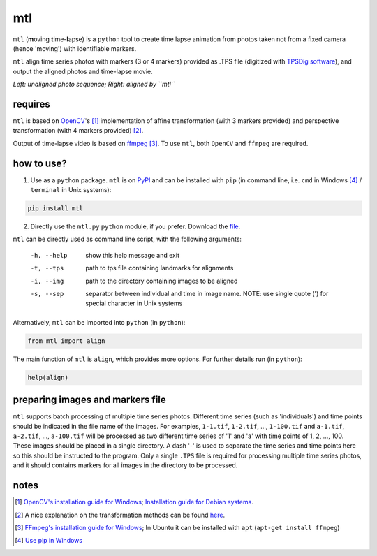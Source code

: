 mtl
===

.. image:: https://badge.fury.io/py/mtl.svg
    :target: https://badge.fury.io/py/mtl

``mtl`` (**m**\ oving **t**\ ime-**l**\ apse) is a ``python`` tool to create time lapse animation from photos taken not from a fixed camera (hence 'moving') with identifiable markers.

``mtl`` align time series photos with markers (3 or 4 markers) provided as .TPS file (digitized with `TPSDig software <http://life.bio.sunysb.edu/morph/soft-dataacq.html>`_), and output the aligned photos and time-lapse movie.

.. image:: images/demo.gif
*Left: unaligned photo sequence; Right: aligned by ``mtl``*

requires
--------
``mtl`` is based on `OpenCV <https://opencv.org/>`_'s [#]_ implementation of affine transformation (with 3 markers provided) and perspective transformation (with 4 markers provided) [#]_.

Output of time-lapse video is based on `ffmpeg <https://www.ffmpeg.org/>`_ [#]_. To use ``mtl``, both ``OpenCV`` and ``ffmpeg`` are required.

how to use?
-----------
1. Use as a ``python`` package. ``mtl`` is on `PyPI <https://pypi.python.org/pypi/mtl>`_ and can be installed with ``pip`` (in command line, i.e. ``cmd`` in Windows [#]_ / ``terminal`` in Unix systems):

.. code:: bash

   pip install mtl

2. Directly use the ``mtl.py`` ``python`` module, if you prefer. Download the `file <https://github.com/jinyung/mtl/blob/master/mtl/mtl.py>`_.

``mtl`` can be directly used as command line script, with the following arguments:

  -h, --help         show this help message and exit
  -t, --tps 	     path to tps file containing landmarks for alignments
  -i, --img	     path to the directory containing images to be aligned
  -s, --sep          separator between individual and time in image name.
                     NOTE: use single quote (') for special character in Unix
                     systems

Alternatively, ``mtl`` can be imported into ``python`` (in ``python``):

.. code:: python

  from mtl import align

The main function of ``mtl`` is ``align``, which provides more options. For further details run (in ``python``):

.. code:: python

  help(align)

preparing images and markers file
---------------------------------
``mtl`` supports batch processing of multiple time series photos. Different time series (such as 'individuals') and time points should be indicated in the file name of the images. For examples, ``1-1.tif``, ``1-2.tif``, ..., ``1-100.tif`` and ``a-1.tif``, ``a-2.tif``, ..., ``a-100.tif`` will be processed as two different time series of '1' and 'a' with time points of 1, 2, ..., 100. These images should be placed in a single directory. A dash '-' is used to separate the time series and time points here so this should be instructed to the program. Only a single ``.TPS`` file is required for processing multiple time series photos, and it should contains markers for all images in the directory to be processed.

notes
-----
.. [#] `OpenCV's installation guide for Windows <http://opencv-python-tutroals.readthedocs.io/en/latest/py_tutorials/py_setup/py_setup_in_windows/py_setup_in_windows.html>`_; `Installation guide for Debian systems <https://milq.github.io/install-opencv-ubuntu-debian/>`_.

.. [#] A nice explanation on the transformation methods can be found `here <https://docs.opencv.org/3.2.0/da/d6e/tutorial_py_geometric_transformations.html>`_.

.. [#] `FFmpeg's installation guide for Windows <https://www.wikihow.com/Install-FFmpeg-on-Windows>`_; In Ubuntu it can be installed with ``apt`` (``apt-get install ffmpeg``)

.. [#] `Use pip in Windows <https://projects.raspberrypi.org/en/projects/using-pip-on-windows>`_

